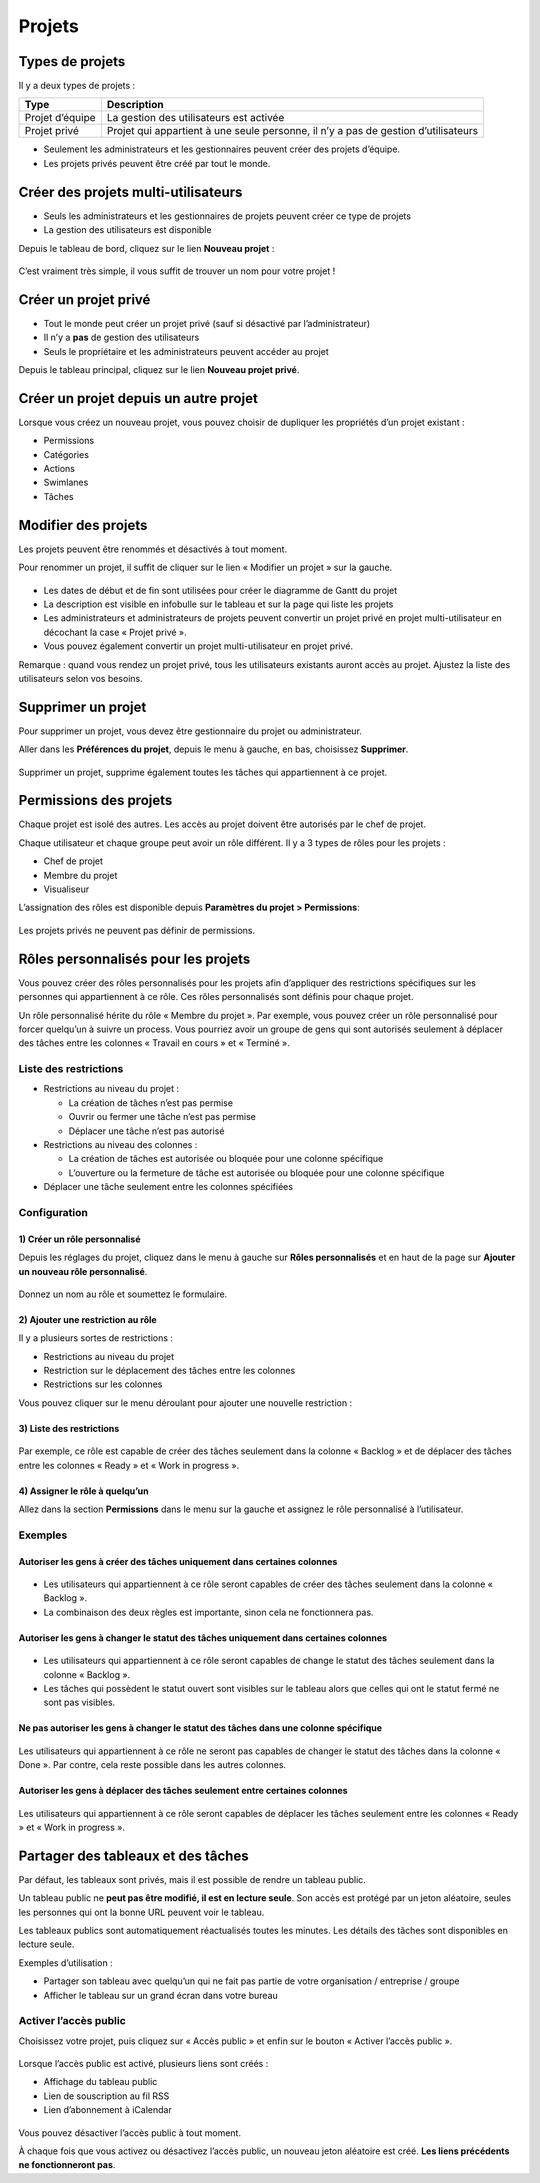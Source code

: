 Projets
=======

Types de projets
----------------

Il y a deux types de projets :

+------------+---------------------------------------------------------+
| Type       | Description                                             |
+============+=========================================================+
| Projet     | La gestion des utilisateurs est activée                 |
| d’équipe   |                                                         |
+------------+---------------------------------------------------------+
| Projet     | Projet qui appartient à une seule personne, il n’y a    |
| privé      | pas de gestion d’utilisateurs                           |
+------------+---------------------------------------------------------+

-  Seulement les administrateurs et les gestionnaires peuvent créer des
   projets d’équipe.
-  Les projets privés peuvent être créé par tout le monde.

Créer des projets multi-utilisateurs
------------------------------------

-  Seuls les administrateurs et les gestionnaires de projets peuvent
   créer ce type de projets
-  La gestion des utilisateurs est disponible

Depuis le tableau de bord, cliquez sur le lien **Nouveau projet** :

.. figure:: /_static/new-project.png
   :alt: Formulaire de création de projet

C’est vraiment très simple, il vous suffit de trouver un nom pour votre
projet !

Créer un projet privé
---------------------

-  Tout le monde peut créer un projet privé (sauf si désactivé par
   l’administrateur)
-  Il n’y a **pas** de gestion des utilisateurs
-  Seuls le propriétaire et les administrateurs peuvent accéder au
   projet

Depuis le tableau principal, cliquez sur le lien **Nouveau projet
privé**.

Créer un projet depuis un autre projet
--------------------------------------

Lorsque vous créez un nouveau projet, vous pouvez choisir de dupliquer
les propriétés d’un projet existant :

-  Permissions
-  Catégories
-  Actions
-  Swimlanes
-  Tâches

Modifier des projets
--------------------

Les projets peuvent être renommés et désactivés à tout moment.

Pour renommer un projet, il suffit de cliquer sur le lien « Modifier un
projet » sur la gauche.

.. figure:: /_static/project-edition.png
   :alt: Modification de projet

-  Les dates de début et de fin sont utilisées pour créer le diagramme
   de Gantt du projet
-  La description est visible en infobulle sur le tableau et sur la page
   qui liste les projets
-  Les administrateurs et administrateurs de projets peuvent convertir
   un projet privé en projet multi-utilisateur en décochant la case «
   Projet privé ».
-  Vous pouvez également convertir un projet multi-utilisateur en projet
   privé.

Remarque : quand vous rendez un projet privé, tous les utilisateurs
existants auront accès au projet. Ajustez la liste des utilisateurs
selon vos besoins.

Supprimer un projet
-------------------

Pour supprimer un projet, vous devez être gestionnaire du projet ou
administrateur.

Aller dans les **Préférences du projet**, depuis le menu à gauche, en
bas, choisissez **Supprimer**.

.. figure:: /_static/project-remove.png
   :alt: Supprimer un Projet

Supprimer un projet, supprime également toutes les tâches qui
appartiennent à ce projet.

Permissions des projets
-----------------------

Chaque projet est isolé des autres. Les accès au projet doivent être
autorisés par le chef de projet.

Chaque utilisateur et chaque groupe peut avoir un rôle différent. Il y a
3 types de rôles pour les projets :

-  Chef de projet
-  Membre du projet
-  Visualiseur

L’assignation des rôles est disponible depuis **Paramètres du projet >
Permissions**:

.. figure:: /_static/project-permissions.png
   :alt: Permissions du projet

Les projets privés ne peuvent pas définir de permissions.

Rôles personnalisés pour les projets
------------------------------------

Vous pouvez créer des rôles personnalisés pour les projets afin
d’appliquer des restrictions spécifiques sur les personnes qui
appartiennent à ce rôle. Ces rôles personnalisés sont définis pour
chaque projet.

Un rôle personnalisé hérite du rôle « Membre du projet ». Par exemple,
vous pouvez créer un rôle personnalisé pour forcer quelqu’un à suivre un
process. Vous pourriez avoir un groupe de gens qui sont autorisés
seulement à déplacer des tâches entre les colonnes « Travail en cours »
et « Terminé ».

Liste des restrictions
~~~~~~~~~~~~~~~~~~~~~~

-  Restrictions au niveau du projet :

   -  La création de tâches n’est pas permise
   -  Ouvrir ou fermer une tâche n’est pas permise
   -  Déplacer une tâche n’est pas autorisé

-  Restrictions au niveau des colonnes :

   -  La création de tâches est autorisée ou bloquée pour une colonne
      spécifique
   -  L’ouverture ou la fermeture de tâche est autorisée ou bloquée pour
      une colonne spécifique

-  Déplacer une tâche seulement entre les colonnes spécifiées

Configuration
~~~~~~~~~~~~~

1) Créer un rôle personnalisé
'''''''''''''''''''''''''''''

Depuis les réglages du projet, cliquez dans le menu à gauche sur **Rôles
personnalisés** et en haut de la page sur **Ajouter un nouveau rôle
personnalisé**.

.. figure:: /_static/new_custom_role.png
   :alt: New custom role

Donnez un nom au rôle et soumettez le formulaire.

2) Ajouter une restriction au rôle
''''''''''''''''''''''''''''''''''

Il y a plusieurs sortes de restrictions :

-  Restrictions au niveau du projet
-  Restriction sur le déplacement des tâches entre les colonnes
-  Restrictions sur les colonnes

Vous pouvez cliquer sur le menu déroulant pour ajouter une nouvelle
restriction :

.. figure:: /_static/add_new_restriction.png
   :alt: Ajouter une nouvelle restriction

3) Liste des restrictions
'''''''''''''''''''''''''

.. figure:: /_static/example-restrictions.png
   :alt: Liste des restrictions

Par exemple, ce rôle est capable de créer des tâches seulement dans la
colonne « Backlog » et de déplacer des tâches entre les colonnes « Ready
» et « Work in progress ».

4) Assigner le rôle à quelqu’un
'''''''''''''''''''''''''''''''

Allez dans la section **Permissions** dans le menu sur la gauche et
assignez le rôle personnalisé à l’utilisateur.

.. figure:: /_static/custom_roles.png
   :alt: Assignation du rôle

Exemples
~~~~~~~~

Autoriser les gens à créer des tâches uniquement dans certaines colonnes
''''''''''''''''''''''''''''''''''''''''''''''''''''''''''''''''''''''''

.. figure:: /_static/example-restriction-task-creation.png
   :alt: Exemple de restriction sur la création des tâches

-  Les utilisateurs qui appartiennent à ce rôle seront capables de créer
   des tâches seulement dans la colonne « Backlog ».
-  La combinaison des deux règles est importante, sinon cela ne
   fonctionnera pas.

Autoriser les gens à changer le statut des tâches uniquement dans certaines colonnes
''''''''''''''''''''''''''''''''''''''''''''''''''''''''''''''''''''''''''''''''''''

.. figure:: /_static/example-restriction-task-status.png
   :alt: Exemple de restriction sur statut des tâches

-  Les utilisateurs qui appartiennent à ce rôle seront capables de
   change le statut des tâches seulement dans la colonne « Backlog ».
-  Les tâches qui possèdent le statut ouvert sont visibles sur le
   tableau alors que celles qui ont le statut fermé ne sont pas
   visibles.

Ne pas autoriser les gens à changer le statut des tâches dans une colonne spécifique
''''''''''''''''''''''''''''''''''''''''''''''''''''''''''''''''''''''''''''''''''''

.. figure:: /_static/example-restriction-task-status-blocked.png
   :alt: Exemple de restriction sur les colonnes

Les utilisateurs qui appartiennent à ce rôle ne seront pas capables de
changer le statut des tâches dans la colonne « Done ». Par contre, cela
reste possible dans les autres colonnes.

Autoriser les gens à déplacer des tâches seulement entre certaines colonnes
'''''''''''''''''''''''''''''''''''''''''''''''''''''''''''''''''''''''''''

.. figure:: /_static/example-restriction-task-drag-and-drop.png
   :alt: Exemple de restriction pour le drag and drop

Les utilisateurs qui appartiennent à ce rôle seront capables de déplacer
les tâches seulement entre les colonnes « Ready » et « Work in progress
».

Partager des tableaux et des tâches
-----------------------------------

Par défaut, les tableaux sont privés, mais il est possible de rendre un
tableau public.

Un tableau public ne **peut pas être modifié, il est en lecture seule**.
Son accès est protégé par un jeton aléatoire, seules les personnes qui
ont la bonne URL peuvent voir le tableau.

Les tableaux publics sont automatiquement réactualisés toutes les
minutes. Les détails des tâches sont disponibles en lecture seule.

Exemples d’utilisation :

-  Partager son tableau avec quelqu’un qui ne fait pas partie de votre
   organisation / entreprise / groupe
-  Afficher le tableau sur un grand écran dans votre bureau

Activer l’accès public
~~~~~~~~~~~~~~~~~~~~~~

Choisissez votre projet, puis cliquez sur « Accès public » et enfin sur
le bouton « Activer l’accès public ».

.. figure:: /_static/project-enable-sharing.png
   :alt: Activer l’accès public

Lorsque l’accès public est activé, plusieurs liens sont créés :

-  Affichage du tableau public
-  Lien de souscription au fil RSS
-  Lien d’abonnement à iCalendar

.. figure:: /_static/project-disable-sharing.png
   :alt: Désactiver l’accès public

Vous pouvez désactiver l’accès public à tout moment.

À chaque fois que vous activez ou désactivez l’accès public, un nouveau
jeton aléatoire est créé. **Les liens précédents ne fonctionneront
pas**.
